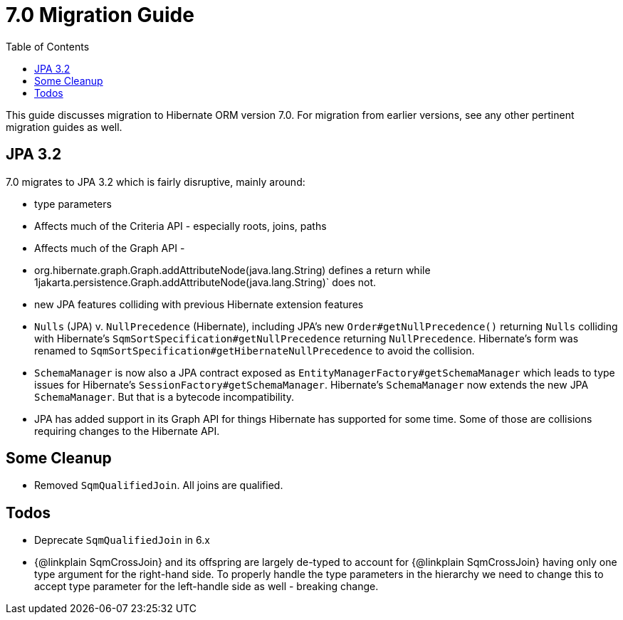 = 7.0 Migration Guide
:toc:
:toclevels: 4
:docsBase: https://docs.jboss.org/hibernate/orm
:versionDocBase: {docsBase}/6.4
:userGuideBase: {versionDocBase}/userguide/html_single/Hibernate_User_Guide.html
:javadocsBase: {versionDocBase}/javadocs


This guide discusses migration to Hibernate ORM version 7.0. For migration from
earlier versions, see any other pertinent migration guides as well.

[[jpa-32]]
== JPA 3.2

7.0 migrates to JPA 3.2 which is fairly disruptive, mainly around:

* type parameters
    * Affects much of the Criteria API - especially roots, joins, paths
    * Affects much of the Graph API -
        * org.hibernate.graph.Graph.addAttributeNode(java.lang.String) defines a return while
                1jakarta.persistence.Graph.addAttributeNode(java.lang.String)` does not.
* new JPA features colliding with previous Hibernate extension features
    * `Nulls` (JPA) v. `NullPrecedence` (Hibernate), including JPA's new `Order#getNullPrecedence()` returning `Nulls`
        colliding with Hibernate's `SqmSortSpecification#getNullPrecedence` returning `NullPrecedence`.  Hibernate's form
        was renamed to `SqmSortSpecification#getHibernateNullPrecedence` to avoid the collision.
    * `SchemaManager` is now also a JPA contract exposed as `EntityManagerFactory#getSchemaManager` which leads to type issues for
        Hibernate's `SessionFactory#getSchemaManager`.  Hibernate's `SchemaManager` now extends the new JPA `SchemaManager`.
        But that is a bytecode incompatibility.
    * JPA has added support in its Graph API for things Hibernate has supported for some time.  Some of those are collisions
        requiring changes to the Hibernate API.


[[cleanup]]
== Some Cleanup

* Removed `SqmQualifiedJoin`.  All joins are qualified.


[[todo]]
== Todos

* Deprecate `SqmQualifiedJoin` in 6.x
* {@linkplain SqmCrossJoin} and its offspring are largely de-typed to account
        for {@linkplain SqmCrossJoin} having only one type argument for the right-hand
        side.  To properly handle the type parameters in the hierarchy we need to change this to
        accept type parameter for the left-handle side as well - breaking change.
